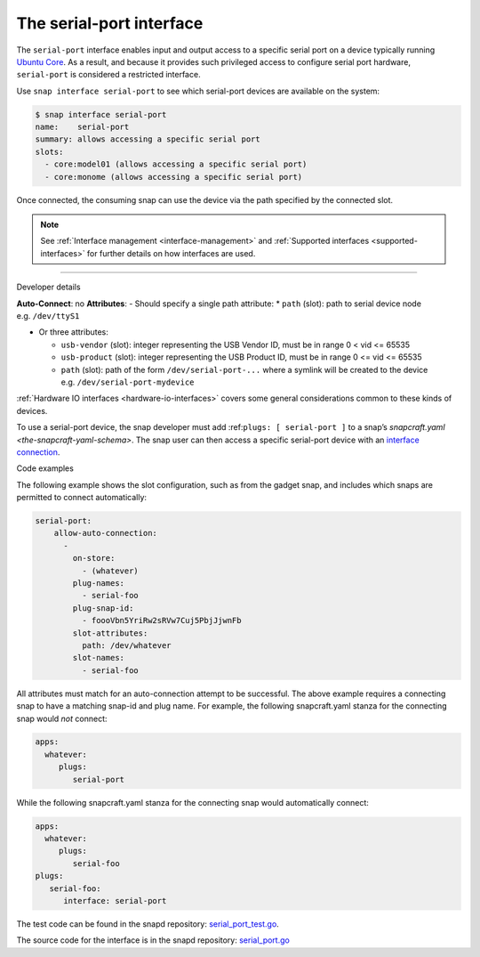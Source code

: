 .. 7913.md

.. _the-serial-port-interface:

The serial-port interface
=========================

The ``serial-port`` interface enables input and output access to a specific serial port on a device typically running `Ubuntu Core <glossary.md#the-serial-port-interface-heading--ubuntu-core>`__. As a result, and because it provides such privileged access to configure serial port hardware, ``serial-port`` is considered a restricted interface.

Use ``snap interface serial-port`` to see which serial-port devices are available on the system:

.. code:: bash

   $ snap interface serial-port
   name:    serial-port
   summary: allows accessing a specific serial port
   slots:
     - core:model01 (allows accessing a specific serial port)
     - core:monome (allows accessing a specific serial port)

Once connected, the consuming snap can use the device via the path specified by the connected slot.

.. note::


          See :ref:`Interface management <interface-management>` and :ref:`Supported interfaces <supported-interfaces>` for further details on how interfaces are used.

--------------

.. raw:: html

   <h2 id="the-serial-port-interface-heading--dev-details">

Developer details

.. raw:: html

   </h2>

**Auto-Connect**: no **Attributes**: - Should specify a single path attribute: \* ``path`` (slot): path to serial device node e.g. ``/dev/ttyS1``

-  Or three attributes:

   -  ``usb-vendor`` (slot): integer representing the USB Vendor ID, must be in range 0 < vid <= 65535
   -  ``usb-product`` (slot): integer representing the USB Product ID, must be in range 0 <= vid <= 65535
   -  ``path`` (slot): path of the form ``/dev/serial-port-...`` where a symlink will be created to the device e.g. ``/dev/serial-port-mydevice``

:ref:`Hardware IO interfaces <hardware-io-interfaces>` covers some general considerations common to these kinds of devices.

To use a serial-port device, the snap developer must add :ref:``plugs: [ serial-port ]`` to a snap’s `snapcraft.yaml <the-snapcraft-yaml-schema>`. The snap user can then access a specific serial-port device with an `interface connection <interface-management.md#the-serial-port-interface-heading--manual-connections>`__.

.. raw:: html

   <h3 id="the-serial-port-interface-heading--code-examples">

Code examples

.. raw:: html

   </h3>

The following example shows the slot configuration, such as from the gadget snap, and includes which snaps are permitted to connect automatically:

.. code:: yaml

   serial-port:
       allow-auto-connection:
         -
           on-store:
             - (whatever)
           plug-names:
             - serial-foo
           plug-snap-id:
             - foooVbn5YriRw2sRVw7Cuj5PbjJjwnFb
           slot-attributes:
             path: /dev/whatever
           slot-names:
             - serial-foo

All attributes must match for an auto-connection attempt to be successful. The above example requires a connecting snap to have a matching snap-id and plug name. For example, the following snapcraft.yaml stanza for the connecting snap would *not* connect:

.. code:: yaml

   apps:
     whatever:
        plugs:
           serial-port

While the following snapcraft.yaml stanza for the connecting snap would automatically connect:

.. code:: yaml

   apps:
     whatever:
        plugs:
           serial-foo
   plugs:
      serial-foo:
         interface: serial-port

The test code can be found in the snapd repository: `serial_port_test.go <https://github.com/snapcore/snapd/blob/master/interfaces/builtin/serial_port_test.go>`__.

The source code for the interface is in the snapd repository: `serial_port.go <https://github.com/snapcore/snapd/blob/master/interfaces/builtin/serial_port.go>`__\ 
